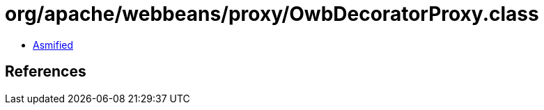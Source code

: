 = org/apache/webbeans/proxy/OwbDecoratorProxy.class

 - link:OwbDecoratorProxy-asmified.java[Asmified]

== References

